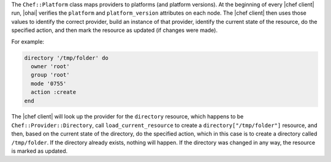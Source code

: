 .. The contents of this file may be included in multiple topics (using the includes directive).
.. The contents of this file should be modified in a way that preserves its ability to appear in multiple topics.

The ``Chef::Platform`` class maps providers to platforms (and platform versions). At the beginning of every |chef client| run, |ohai| verifies the ``platform`` and ``platform_version`` attributes on each node. The |chef client| then uses those values to identify the correct provider, build an instance of that provider, identify the current state of the resource, do the specified action, and then mark the resource as updated (if changes were made). 

For example:

.. code-block:: ruby

   directory '/tmp/folder' do
     owner 'root'
     group 'root'
     mode '0755'
     action :create
   end

The |chef client| will look up the provider for the ``directory`` resource, which happens to be ``Chef::Provider::Directory``, call ``load_current_resource`` to create a ``directory["/tmp/folder"]`` resource, and then, based on the current state of the directory, do the specified action, which in this case is to create a directory called ``/tmp/folder``. If the directory already exists, nothing will happen. If the directory was changed in any way, the resource is marked as updated.
